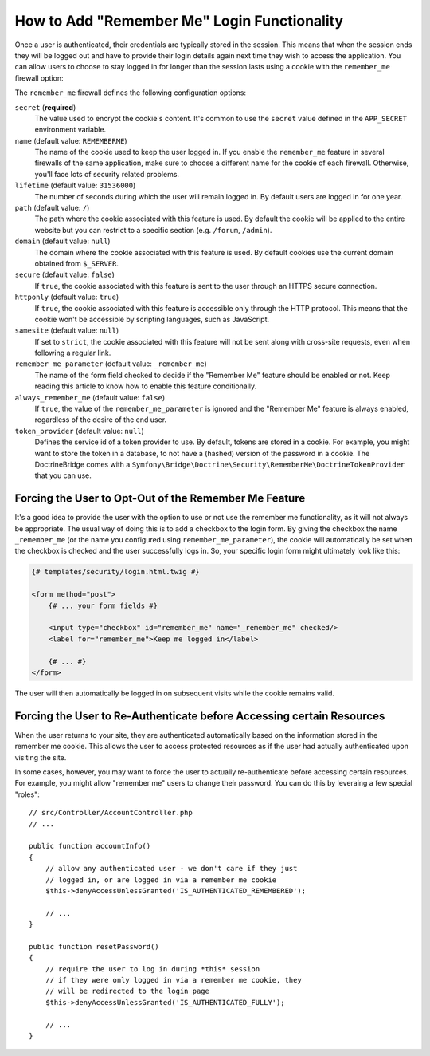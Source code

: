 .. index::
   single: Security; "Remember me"

How to Add "Remember Me" Login Functionality
============================================

Once a user is authenticated, their credentials are typically stored in the
session. This means that when the session ends they will be logged out and
have to provide their login details again next time they wish to access the
application. You can allow users to choose to stay logged in for longer than
the session lasts using a cookie with the ``remember_me`` firewall option:

.. configuration-block::

    .. code-block:: yaml

        # config/packages/security.yaml
        security:
            # ...

            firewalls:
                main:
                    # ...
                    remember_me:
                        secret:   '%kernel.secret%'
                        lifetime: 604800 # 1 week in seconds
                        path:     /
                        # by default, the feature is enabled by checking a
                        # checkbox in the login form (see below), uncomment the
                        # following line to always enable it.
                        #always_remember_me: true

    .. code-block:: xml

        <!-- config/packages/security.xml -->
        <?xml version="1.0" encoding="utf-8" ?>
        <srv:container xmlns="http://symfony.com/schema/dic/security"
            xmlns:srv="http://symfony.com/schema/dic/services"
            xmlns:xsi="http://www.w3.org/2001/XMLSchema-instance"
            xsi:schemaLocation="http://symfony.com/schema/dic/services
                https://symfony.com/schema/dic/services/services-1.0.xsd">

            <config>
                <!-- ... -->

                <firewall name="main">
                    <!-- ... -->

                    <!-- 604800 is 1 week in seconds -->
                    <remember-me
                        secret="%kernel.secret%"
                        lifetime="604800"
                        path="/"/>
                    <!-- by default, the feature is enabled by checking a checkbox
                         in the login form (see below), add always-remember-me="true"
                         to always enable it. -->
                </firewall>
            </config>
        </srv:container>

    .. code-block:: php

        // config/packages/security.php
        $container->loadFromExtension('security', [
            // ...

            'firewalls' => [
                'main' => [
                    // ...
                    'remember_me' => [
                        'secret'   => '%kernel.secret%',
                        'lifetime' => 604800, // 1 week in seconds
                        'path'     => '/',
                        // by default, the feature is enabled by checking a
                        // checkbox in the login form (see below), uncomment
                        // the following line to always enable it.
                        //'always_remember_me' => true,
                    ],
                ],
            ],
        ]);

The ``remember_me`` firewall defines the following configuration options:

``secret`` (**required**)
    The value used to encrypt the cookie's content. It's common to use the
    ``secret`` value defined in the ``APP_SECRET`` environment variable.

``name`` (default value: ``REMEMBERME``)
    The name of the cookie used to keep the user logged in. If you enable the
    ``remember_me`` feature in several firewalls of the same application, make sure
    to choose a different name for the cookie of each firewall. Otherwise, you'll
    face lots of security related problems.

``lifetime`` (default value: ``31536000``)
    The number of seconds during which the user will remain logged in. By default
    users are logged in for one year.

``path`` (default value: ``/``)
    The path where the cookie associated with this feature is used. By default
    the cookie will be applied to the entire website but you can restrict to a
    specific section (e.g. ``/forum``, ``/admin``).

``domain`` (default value: ``null``)
    The domain where the cookie associated with this feature is used. By default
    cookies use the current domain obtained from ``$_SERVER``.

``secure`` (default value: ``false``)
    If ``true``, the cookie associated with this feature is sent to the user
    through an HTTPS secure connection.

``httponly`` (default value: ``true``)
    If ``true``, the cookie associated with this feature is accessible only
    through the HTTP protocol. This means that the cookie won't be accessible
    by scripting languages, such as JavaScript.

``samesite`` (default value: ``null``)
    If set to ``strict``, the cookie associated with this feature will not
    be sent along with cross-site requests, even when following a regular link.

``remember_me_parameter`` (default value: ``_remember_me``)
    The name of the form field checked to decide if the "Remember Me" feature
    should be enabled or not. Keep reading this article to know how to enable
    this feature conditionally.

``always_remember_me`` (default value: ``false``)
    If ``true``, the value of the ``remember_me_parameter`` is ignored and the
    "Remember Me" feature is always enabled, regardless of the desire of the
    end user.

``token_provider`` (default value: ``null``)
    Defines the service id of a token provider to use. By default, tokens are
    stored in a cookie. For example, you might want to store the token in a
    database, to not have a (hashed) version of the password in a cookie. The
    DoctrineBridge comes with a
    ``Symfony\Bridge\Doctrine\Security\RememberMe\DoctrineTokenProvider`` that
    you can use.

Forcing the User to Opt-Out of the Remember Me Feature
------------------------------------------------------

It's a good idea to provide the user with the option to use or not use the
remember me functionality, as it will not always be appropriate. The usual
way of doing this is to add a checkbox to the login form. By giving the checkbox
the name ``_remember_me`` (or the name you configured using ``remember_me_parameter``),
the cookie will automatically be set when the checkbox is checked and the user
successfully logs in. So, your specific login form might ultimately look like
this:

.. code-block:: html+twig

    {# templates/security/login.html.twig #}

    <form method="post">
        {# ... your form fields #}

        <input type="checkbox" id="remember_me" name="_remember_me" checked/>
        <label for="remember_me">Keep me logged in</label>

        {# ... #}
    </form>

The user will then automatically be logged in on subsequent visits while
the cookie remains valid.

Forcing the User to Re-Authenticate before Accessing certain Resources
----------------------------------------------------------------------

When the user returns to your site, they are authenticated automatically based
on the information stored in the remember me cookie. This allows the user
to access protected resources as if the user had actually authenticated upon
visiting the site.

In some cases, however, you may want to force the user to actually re-authenticate
before accessing certain resources. For example, you might allow "remember me"
users to change their password. You can do this by leveraing a few special "roles"::

    // src/Controller/AccountController.php
    // ...

    public function accountInfo()
    {
        // allow any authenticated user - we don't care if they just
        // logged in, or are logged in via a remember me cookie
        $this->denyAccessUnlessGranted('IS_AUTHENTICATED_REMEMBERED');

        // ...
    }

    public function resetPassword()
    {
        // require the user to log in during *this* session
        // if they were only logged in via a remember me cookie, they
        // will be redirected to the login page
        $this->denyAccessUnlessGranted('IS_AUTHENTICATED_FULLY');

        // ...
    }

.. ready: no
.. revision: db87ab539049c237c3c2a604557717d0a3128dd6